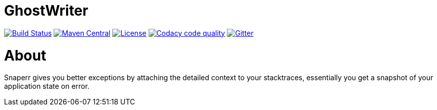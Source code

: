 = GhostWriter

:version: 0.3.1

image:https://travis-ci.org/GoodGrind/ghostwriter-snaperr.svg?branch=master["Build Status", link="https://travis-ci.org/GoodGrind/ghostwriter-snaperr"]
image:https://maven-badges.herokuapp.com/maven-central/io.ghostwriter/ghostwriter-api-java/badge.svg["Maven Central", link="http://search.maven.org/#search%7Cga%7C1%7Cg%3A%22io.ghostwriter%22%20v%3A{version}"]
image:https://img.shields.io/badge/license-LGPLv2.1-blue.svg?style=flat["License", link="http://www.gnu.org/licenses/old-licenses/lgpl-2.1.html"]
image:https://api.codacy.com/project/badge/Grade/a5a9f208fc4840ba80bb1a5ea1bafdee["Codacy code quality", link="https://www.codacy.com/app/snorbi07/ghostwriter-snaperr?utm_source=github.com&utm_medium=referral&utm_content=GoodGrind/ghostwriter-snaperr&utm_campaign=Badge_Grade"]
image:https://badges.gitter.im/Join%20Chat.svg["Gitter",link="https://gitter.im/snorbi07/GhostWriter?utm_source=badge&utm_medium=badge&utm_campaign=pr-badge&utm_content=badge"]

= About

Snaperr gives you better exceptions by attaching the detailed context to your stacktraces, essentially you get a snapshot of your application state on error.
